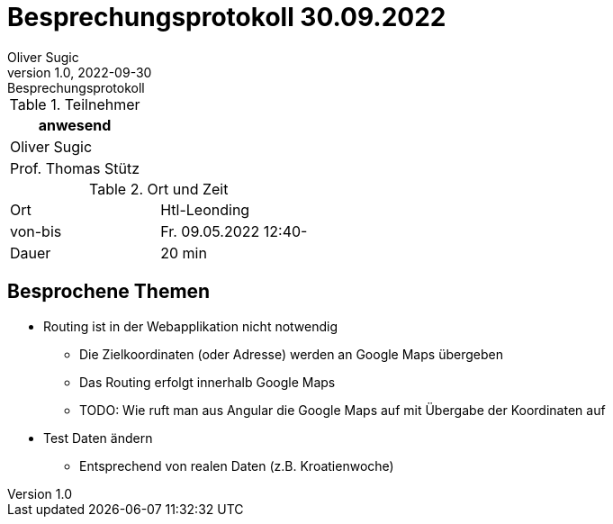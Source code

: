 = Besprechungsprotokoll 30.09.2022
Oliver Sugic
1.0, 2022-09-30: Besprechungsprotokoll
ifndef::imagesdir[:imagesdir: images]
:icons: font
//:sectnums:    // Nummerierung der Überschriften / section numbering
//:toc: left

//Need this blank line after ifdef, don't know why...
ifdef::backend-html5[]

// https://fontawesome.com/v4.7.0/icons/
endif::backend-html5[]


.Teilnehmer
|===
|anwesend

| Oliver Sugic

| Prof. Thomas Stütz
|===

.Ort und Zeit
[cols=2*]
|===
|Ort
|Htl-Leonding

|von-bis
|Fr. 09.05.2022 12:40-
|Dauer
|20 min
|===

== Besprochene Themen

* Routing ist in der Webapplikation nicht notwendig
** Die Zielkoordinaten (oder Adresse) werden an Google Maps übergeben
** Das Routing erfolgt innerhalb Google Maps
** TODO: Wie ruft man aus Angular die Google Maps auf mit Übergabe der Koordinaten auf
* Test Daten ändern
** Entsprechend von realen Daten (z.B. Kroatienwoche)

